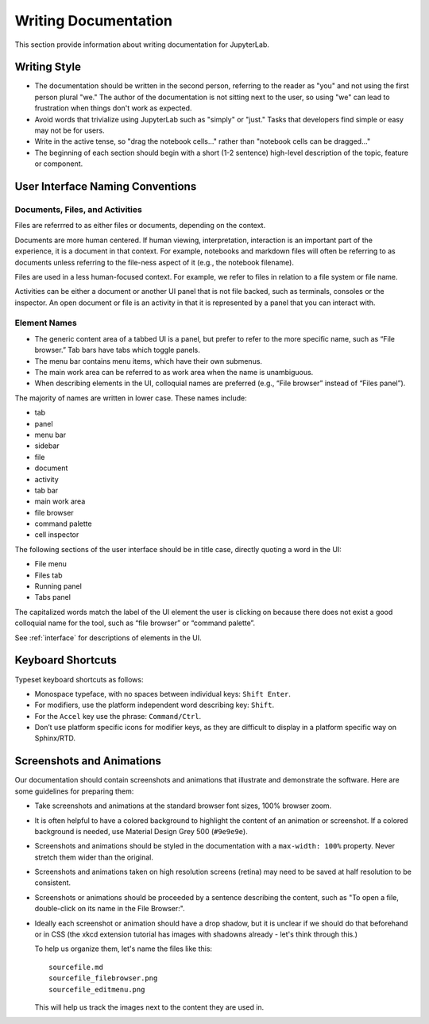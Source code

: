 Writing Documentation
---------------------

This section provide information about writing documentation for
JupyterLab.

Writing Style
~~~~~~~~~~~~~

-  The documentation should be written in the second person, referring
   to the reader as "you" and not using the first person plural "we."
   The author of the documentation is not sitting next to the user, so
   using "we" can lead to frustration when things don't work as
   expected.
-  Avoid words that trivialize using JupyterLab such as "simply" or
   "just." Tasks that developers find simple or easy may not be for
   users.
-  Write in the active tense, so "drag the notebook cells..." rather
   than "notebook cells can be dragged..."
-  The beginning of each section should begin with a short (1-2
   sentence) high-level description of the topic, feature or component.

User Interface Naming Conventions
~~~~~~~~~~~~~~~~~~~~~~~~~~~~~~~~~

Documents, Files, and Activities
''''''''''''''''''''''''''''''''

Files are referrred to as either files or documents, depending on the context.

Documents are more human centered.
If human viewing, interpretation, interaction is an important part of the experience, it is a document in that context.
For example, notebooks and markdown files will often be referring to as documents unless referring to the file-ness aspect of it (e.g., the notebook filename).

Files are used in a less human-focused context.
For example, we refer to files in relation to a file system or file name.

Activities can be either a document or another UI panel that is not file backed, such as terminals, consoles or the inspector.
An open document or file is an activity in that it is represented by a panel that you can interact with.


Element Names
'''''''''''''

- The generic content area of a tabbed UI is a panel, but prefer to refer to the more specific name, such as “File browser.” Tab bars have tabs which toggle panels.
- The menu bar contains menu items, which have their own submenus.
- The main work area can be referred to as work area when the name is unambiguous.
- When describing elements in the UI, colloquial names are preferred (e.g., “File browser” instead of “Files panel”).

The majority of names are written in lower case.  These names include:

- tab
- panel
- menu bar
- sidebar
- file
- document
- activity
- tab bar
- main work area
- file browser
- command palette
- cell inspector


The following sections of the user interface should be in title case, directly quoting a word in the UI:

- File menu
- Files tab
- Running panel
- Tabs panel

The capitalized words match the label of the UI element the user is clicking on
because there does not exist a good colloquial name for the tool,
such as “file browser” or “command palette”.

See :ref:`interface` for descriptions of elements in the UI.

Keyboard Shortcuts
~~~~~~~~~~~~~~~~~~

Typeset keyboard shortcuts as follows:

-  Monospace typeface, with no spaces between individual keys:
   ``Shift Enter``.
-  For modifiers, use the platform independent word describing key:
   ``Shift``.
-  For the ``Accel`` key use the phrase: ``Command/Ctrl``.
-  Don’t use platform specific icons for modifier keys, as they are
   difficult to display in a platform specific way on Sphinx/RTD.

Screenshots and Animations
~~~~~~~~~~~~~~~~~~~~~~~~~~

Our documentation should contain screenshots and animations that
illustrate and demonstrate the software. Here are some guidelines for
preparing them:

-  Take screenshots and animations at the standard browser font sizes,
   100% browser zoom.

-  It is often helpful to have a colored background to highlight the
   content of an animation or screenshot. If a colored background is
   needed, use Material Design Grey 500 (``#9e9e9e``).

-  Screenshots and animations should be styled in the documentation with
   a ``max-width: 100%`` property. Never stretch them wider than the
   original.

-  Screenshots and animations taken on high resolution screens (retina)
   may need to be saved at half resolution to be consistent.

-  Screenshots or animations should be proceeded by a sentence
   describing the content, such as "To open a file, double-click on its
   name in the File Browser:".

-  Ideally each screenshot or animation should have a drop shadow, but
   it is unclear if we should do that beforehand or in CSS (the xkcd
   extension tutorial has images with shadowns already - let's think
   through this.)

   To help us organize them, let's name the files like this:

   ::

       sourcefile.md
       sourcefile_filebrowser.png
       sourcefile_editmenu.png

   This will help us track the images next to the content they are used
   in.
